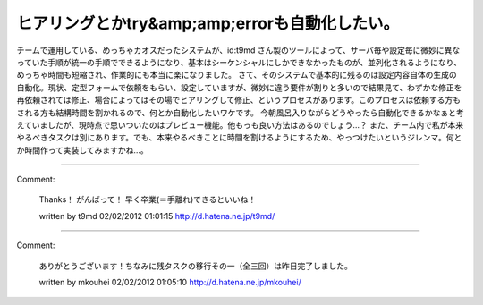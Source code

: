 ﻿ヒアリングとかtry&amp;amp;errorも自動化したい。
########################################################


チームで運用している、めっちゃカオスだったシステムが、id:t9md さん製のツールによって、サーバ毎や設定毎に微妙に異なっていた手順が統一の手順でできるようになり、基本はシーケンシャルにしかできなかったものが、並列化されるようになり、めっちゃ時間も短縮され、作業的にも本当に楽になりました。
さて、そのシステムで基本的に残るのは設定内容自体の生成の自動化。現状、定型フォームで依頼をもらい、設定していますが、微妙に違う要件が割りと多いので結果見て、わずかな修正を再依頼されては修正、場合によってはその場でヒアリングして修正、というプロセスがあります。このプロセスは依頼する方もされる方も結構時間を割かれるので、何とか自動化したいワケです。
今朝風呂入りながらどうやったら自動化できるかなぁと考えていましたが、現時点で思いついたのはプレビュー機能。他もっも良い方法はあるのでしょう…？ また、チーム内で私が本来やるべきタスクは別にあります。でも、本来やるべきことに時間を割けるようにするため、やっつけたいというジレンマ。何とか時間作って実装してみますかね…。



.. author:: mkouhei
.. categories:: Ops, 
.. tags::


----

Comment:

	Thanks！ がんばって！ 早く卒業(＝手離れ)できるといいね！

	written by  t9md
	02/02/2012 01:01:15
	http://d.hatena.ne.jp/t9md/

----

Comment:

	ありがとうございます！ちなみに残タスクの移行その一（全三回）は昨日完了しました。

	written by  mkouhei
	02/02/2012 01:05:10
	http://d.hatena.ne.jp/mkouhei/

